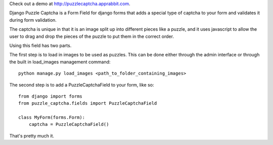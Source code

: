 Check out a demo at `http://puzzlecaptcha.apprabbit.com <http://puzzlecaptcha.apprabbit.com>`_.

Django Puzzle Captcha is a Form Field for django forms that adds a special type of captcha to your form and validates it during form validation.  

The captcha is unique in that it is an image split up into different pieces like a puzzle, and it uses javascript to allow the user to drag and drop the pieces of the puzzle to put them in the correct order.

Using this field has two parts.  

The first step is to load in images to be used as puzzles.  This can be done either through the admin interface or through the built in load_images management command:

::

    python manage.py load_images <path_to_folder_containing_images>    


The second step is to add a PuzzleCaptchaField to your form, like so:

::

    from django import forms
    from puzzle_captcha.fields import PuzzleCaptchaField

    class MyForm(forms.Form):
        captcha = PuzzleCaptchaField()  

That's pretty much it.
